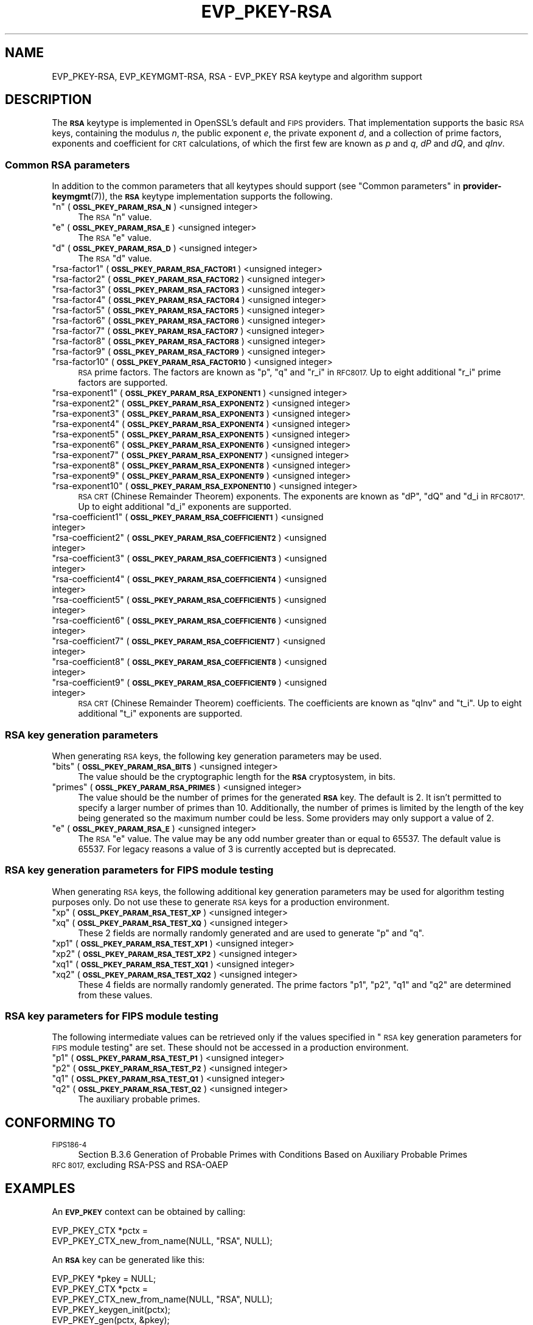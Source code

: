 .\" Automatically generated by Pod::Man 4.10 (Pod::Simple 3.35)
.\"
.\" Standard preamble:
.\" ========================================================================
.de Sp \" Vertical space (when we can't use .PP)
.if t .sp .5v
.if n .sp
..
.de Vb \" Begin verbatim text
.ft CW
.nf
.ne \\$1
..
.de Ve \" End verbatim text
.ft R
.fi
..
.\" Set up some character translations and predefined strings.  \*(-- will
.\" give an unbreakable dash, \*(PI will give pi, \*(L" will give a left
.\" double quote, and \*(R" will give a right double quote.  \*(C+ will
.\" give a nicer C++.  Capital omega is used to do unbreakable dashes and
.\" therefore won't be available.  \*(C` and \*(C' expand to `' in nroff,
.\" nothing in troff, for use with C<>.
.tr \(*W-
.ds C+ C\v'-.1v'\h'-1p'\s-2+\h'-1p'+\s0\v'.1v'\h'-1p'
.ie n \{\
.    ds -- \(*W-
.    ds PI pi
.    if (\n(.H=4u)&(1m=24u) .ds -- \(*W\h'-12u'\(*W\h'-12u'-\" diablo 10 pitch
.    if (\n(.H=4u)&(1m=20u) .ds -- \(*W\h'-12u'\(*W\h'-8u'-\"  diablo 12 pitch
.    ds L" ""
.    ds R" ""
.    ds C` ""
.    ds C' ""
'br\}
.el\{\
.    ds -- \|\(em\|
.    ds PI \(*p
.    ds L" ``
.    ds R" ''
.    ds C`
.    ds C'
'br\}
.\"
.\" Escape single quotes in literal strings from groff's Unicode transform.
.ie \n(.g .ds Aq \(aq
.el       .ds Aq '
.\"
.\" If the F register is >0, we'll generate index entries on stderr for
.\" titles (.TH), headers (.SH), subsections (.SS), items (.Ip), and index
.\" entries marked with X<> in POD.  Of course, you'll have to process the
.\" output yourself in some meaningful fashion.
.\"
.\" Avoid warning from groff about undefined register 'F'.
.de IX
..
.nr rF 0
.if \n(.g .if rF .nr rF 1
.if (\n(rF:(\n(.g==0)) \{\
.    if \nF \{\
.        de IX
.        tm Index:\\$1\t\\n%\t"\\$2"
..
.        if !\nF==2 \{\
.            nr % 0
.            nr F 2
.        \}
.    \}
.\}
.rr rF
.\"
.\" Accent mark definitions (@(#)ms.acc 1.5 88/02/08 SMI; from UCB 4.2).
.\" Fear.  Run.  Save yourself.  No user-serviceable parts.
.    \" fudge factors for nroff and troff
.if n \{\
.    ds #H 0
.    ds #V .8m
.    ds #F .3m
.    ds #[ \f1
.    ds #] \fP
.\}
.if t \{\
.    ds #H ((1u-(\\\\n(.fu%2u))*.13m)
.    ds #V .6m
.    ds #F 0
.    ds #[ \&
.    ds #] \&
.\}
.    \" simple accents for nroff and troff
.if n \{\
.    ds ' \&
.    ds ` \&
.    ds ^ \&
.    ds , \&
.    ds ~ ~
.    ds /
.\}
.if t \{\
.    ds ' \\k:\h'-(\\n(.wu*8/10-\*(#H)'\'\h"|\\n:u"
.    ds ` \\k:\h'-(\\n(.wu*8/10-\*(#H)'\`\h'|\\n:u'
.    ds ^ \\k:\h'-(\\n(.wu*10/11-\*(#H)'^\h'|\\n:u'
.    ds , \\k:\h'-(\\n(.wu*8/10)',\h'|\\n:u'
.    ds ~ \\k:\h'-(\\n(.wu-\*(#H-.1m)'~\h'|\\n:u'
.    ds / \\k:\h'-(\\n(.wu*8/10-\*(#H)'\z\(sl\h'|\\n:u'
.\}
.    \" troff and (daisy-wheel) nroff accents
.ds : \\k:\h'-(\\n(.wu*8/10-\*(#H+.1m+\*(#F)'\v'-\*(#V'\z.\h'.2m+\*(#F'.\h'|\\n:u'\v'\*(#V'
.ds 8 \h'\*(#H'\(*b\h'-\*(#H'
.ds o \\k:\h'-(\\n(.wu+\w'\(de'u-\*(#H)/2u'\v'-.3n'\*(#[\z\(de\v'.3n'\h'|\\n:u'\*(#]
.ds d- \h'\*(#H'\(pd\h'-\w'~'u'\v'-.25m'\f2\(hy\fP\v'.25m'\h'-\*(#H'
.ds D- D\\k:\h'-\w'D'u'\v'-.11m'\z\(hy\v'.11m'\h'|\\n:u'
.ds th \*(#[\v'.3m'\s+1I\s-1\v'-.3m'\h'-(\w'I'u*2/3)'\s-1o\s+1\*(#]
.ds Th \*(#[\s+2I\s-2\h'-\w'I'u*3/5'\v'-.3m'o\v'.3m'\*(#]
.ds ae a\h'-(\w'a'u*4/10)'e
.ds Ae A\h'-(\w'A'u*4/10)'E
.    \" corrections for vroff
.if v .ds ~ \\k:\h'-(\\n(.wu*9/10-\*(#H)'\s-2\u~\d\s+2\h'|\\n:u'
.if v .ds ^ \\k:\h'-(\\n(.wu*10/11-\*(#H)'\v'-.4m'^\v'.4m'\h'|\\n:u'
.    \" for low resolution devices (crt and lpr)
.if \n(.H>23 .if \n(.V>19 \
\{\
.    ds : e
.    ds 8 ss
.    ds o a
.    ds d- d\h'-1'\(ga
.    ds D- D\h'-1'\(hy
.    ds th \o'bp'
.    ds Th \o'LP'
.    ds ae ae
.    ds Ae AE
.\}
.rm #[ #] #H #V #F C
.\" ========================================================================
.\"
.IX Title "EVP_PKEY-RSA 7"
.TH EVP_PKEY-RSA 7 "2020-08-06" "3.0.0-alpha6" "OpenSSL"
.\" For nroff, turn off justification.  Always turn off hyphenation; it makes
.\" way too many mistakes in technical documents.
.if n .ad l
.nh
.SH "NAME"
EVP_PKEY\-RSA, EVP_KEYMGMT\-RSA, RSA
\&\- EVP_PKEY RSA keytype and algorithm support
.SH "DESCRIPTION"
.IX Header "DESCRIPTION"
The \fB\s-1RSA\s0\fR keytype is implemented in OpenSSL's default and \s-1FIPS\s0 providers.
That implementation supports the basic \s-1RSA\s0 keys, containing the modulus \fIn\fR,
the public exponent \fIe\fR, the private exponent \fId\fR, and a collection of prime
factors, exponents and coefficient for \s-1CRT\s0 calculations, of which the first
few are known as \fIp\fR and \fIq\fR, \fIdP\fR and \fIdQ\fR, and \fIqInv\fR.
.SS "Common \s-1RSA\s0 parameters"
.IX Subsection "Common RSA parameters"
In addition to the common parameters that all keytypes should support (see
\&\*(L"Common parameters\*(R" in \fBprovider\-keymgmt\fR\|(7)), the \fB\s-1RSA\s0\fR keytype implementation
supports the following.
.ie n .IP """n"" (\fB\s-1OSSL_PKEY_PARAM_RSA_N\s0\fR) <unsigned integer>" 4
.el .IP "``n'' (\fB\s-1OSSL_PKEY_PARAM_RSA_N\s0\fR) <unsigned integer>" 4
.IX Item "n (OSSL_PKEY_PARAM_RSA_N) <unsigned integer>"
The \s-1RSA\s0 \*(L"n\*(R" value.
.ie n .IP """e"" (\fB\s-1OSSL_PKEY_PARAM_RSA_E\s0\fR) <unsigned integer>" 4
.el .IP "``e'' (\fB\s-1OSSL_PKEY_PARAM_RSA_E\s0\fR) <unsigned integer>" 4
.IX Item "e (OSSL_PKEY_PARAM_RSA_E) <unsigned integer>"
The \s-1RSA\s0 \*(L"e\*(R" value.
.ie n .IP """d"" (\fB\s-1OSSL_PKEY_PARAM_RSA_D\s0\fR) <unsigned integer>" 4
.el .IP "``d'' (\fB\s-1OSSL_PKEY_PARAM_RSA_D\s0\fR) <unsigned integer>" 4
.IX Item "d (OSSL_PKEY_PARAM_RSA_D) <unsigned integer>"
The \s-1RSA\s0 \*(L"d\*(R" value.
.ie n .IP """rsa\-factor1"" (\fB\s-1OSSL_PKEY_PARAM_RSA_FACTOR1\s0\fR) <unsigned integer>" 4
.el .IP "``rsa\-factor1'' (\fB\s-1OSSL_PKEY_PARAM_RSA_FACTOR1\s0\fR) <unsigned integer>" 4
.IX Item "rsa-factor1 (OSSL_PKEY_PARAM_RSA_FACTOR1) <unsigned integer>"
.PD 0
.ie n .IP """rsa\-factor2"" (\fB\s-1OSSL_PKEY_PARAM_RSA_FACTOR2\s0\fR) <unsigned integer>" 4
.el .IP "``rsa\-factor2'' (\fB\s-1OSSL_PKEY_PARAM_RSA_FACTOR2\s0\fR) <unsigned integer>" 4
.IX Item "rsa-factor2 (OSSL_PKEY_PARAM_RSA_FACTOR2) <unsigned integer>"
.ie n .IP """rsa\-factor3"" (\fB\s-1OSSL_PKEY_PARAM_RSA_FACTOR3\s0\fR) <unsigned integer>" 4
.el .IP "``rsa\-factor3'' (\fB\s-1OSSL_PKEY_PARAM_RSA_FACTOR3\s0\fR) <unsigned integer>" 4
.IX Item "rsa-factor3 (OSSL_PKEY_PARAM_RSA_FACTOR3) <unsigned integer>"
.ie n .IP """rsa\-factor4"" (\fB\s-1OSSL_PKEY_PARAM_RSA_FACTOR4\s0\fR) <unsigned integer>" 4
.el .IP "``rsa\-factor4'' (\fB\s-1OSSL_PKEY_PARAM_RSA_FACTOR4\s0\fR) <unsigned integer>" 4
.IX Item "rsa-factor4 (OSSL_PKEY_PARAM_RSA_FACTOR4) <unsigned integer>"
.ie n .IP """rsa\-factor5"" (\fB\s-1OSSL_PKEY_PARAM_RSA_FACTOR5\s0\fR) <unsigned integer>" 4
.el .IP "``rsa\-factor5'' (\fB\s-1OSSL_PKEY_PARAM_RSA_FACTOR5\s0\fR) <unsigned integer>" 4
.IX Item "rsa-factor5 (OSSL_PKEY_PARAM_RSA_FACTOR5) <unsigned integer>"
.ie n .IP """rsa\-factor6"" (\fB\s-1OSSL_PKEY_PARAM_RSA_FACTOR6\s0\fR) <unsigned integer>" 4
.el .IP "``rsa\-factor6'' (\fB\s-1OSSL_PKEY_PARAM_RSA_FACTOR6\s0\fR) <unsigned integer>" 4
.IX Item "rsa-factor6 (OSSL_PKEY_PARAM_RSA_FACTOR6) <unsigned integer>"
.ie n .IP """rsa\-factor7"" (\fB\s-1OSSL_PKEY_PARAM_RSA_FACTOR7\s0\fR) <unsigned integer>" 4
.el .IP "``rsa\-factor7'' (\fB\s-1OSSL_PKEY_PARAM_RSA_FACTOR7\s0\fR) <unsigned integer>" 4
.IX Item "rsa-factor7 (OSSL_PKEY_PARAM_RSA_FACTOR7) <unsigned integer>"
.ie n .IP """rsa\-factor8"" (\fB\s-1OSSL_PKEY_PARAM_RSA_FACTOR8\s0\fR) <unsigned integer>" 4
.el .IP "``rsa\-factor8'' (\fB\s-1OSSL_PKEY_PARAM_RSA_FACTOR8\s0\fR) <unsigned integer>" 4
.IX Item "rsa-factor8 (OSSL_PKEY_PARAM_RSA_FACTOR8) <unsigned integer>"
.ie n .IP """rsa\-factor9"" (\fB\s-1OSSL_PKEY_PARAM_RSA_FACTOR9\s0\fR) <unsigned integer>" 4
.el .IP "``rsa\-factor9'' (\fB\s-1OSSL_PKEY_PARAM_RSA_FACTOR9\s0\fR) <unsigned integer>" 4
.IX Item "rsa-factor9 (OSSL_PKEY_PARAM_RSA_FACTOR9) <unsigned integer>"
.ie n .IP """rsa\-factor10"" (\fB\s-1OSSL_PKEY_PARAM_RSA_FACTOR10\s0\fR) <unsigned integer>" 4
.el .IP "``rsa\-factor10'' (\fB\s-1OSSL_PKEY_PARAM_RSA_FACTOR10\s0\fR) <unsigned integer>" 4
.IX Item "rsa-factor10 (OSSL_PKEY_PARAM_RSA_FACTOR10) <unsigned integer>"
.PD
\&\s-1RSA\s0 prime factors. The factors are known as \*(L"p\*(R", \*(L"q\*(R" and \*(L"r_i\*(R" in \s-1RFC8017.\s0
Up to eight additional \*(L"r_i\*(R" prime factors are supported.
.ie n .IP """rsa\-exponent1"" (\fB\s-1OSSL_PKEY_PARAM_RSA_EXPONENT1\s0\fR) <unsigned integer>" 4
.el .IP "``rsa\-exponent1'' (\fB\s-1OSSL_PKEY_PARAM_RSA_EXPONENT1\s0\fR) <unsigned integer>" 4
.IX Item "rsa-exponent1 (OSSL_PKEY_PARAM_RSA_EXPONENT1) <unsigned integer>"
.PD 0
.ie n .IP """rsa\-exponent2"" (\fB\s-1OSSL_PKEY_PARAM_RSA_EXPONENT2\s0\fR) <unsigned integer>" 4
.el .IP "``rsa\-exponent2'' (\fB\s-1OSSL_PKEY_PARAM_RSA_EXPONENT2\s0\fR) <unsigned integer>" 4
.IX Item "rsa-exponent2 (OSSL_PKEY_PARAM_RSA_EXPONENT2) <unsigned integer>"
.ie n .IP """rsa\-exponent3"" (\fB\s-1OSSL_PKEY_PARAM_RSA_EXPONENT3\s0\fR) <unsigned integer>" 4
.el .IP "``rsa\-exponent3'' (\fB\s-1OSSL_PKEY_PARAM_RSA_EXPONENT3\s0\fR) <unsigned integer>" 4
.IX Item "rsa-exponent3 (OSSL_PKEY_PARAM_RSA_EXPONENT3) <unsigned integer>"
.ie n .IP """rsa\-exponent4"" (\fB\s-1OSSL_PKEY_PARAM_RSA_EXPONENT4\s0\fR) <unsigned integer>" 4
.el .IP "``rsa\-exponent4'' (\fB\s-1OSSL_PKEY_PARAM_RSA_EXPONENT4\s0\fR) <unsigned integer>" 4
.IX Item "rsa-exponent4 (OSSL_PKEY_PARAM_RSA_EXPONENT4) <unsigned integer>"
.ie n .IP """rsa\-exponent5"" (\fB\s-1OSSL_PKEY_PARAM_RSA_EXPONENT5\s0\fR) <unsigned integer>" 4
.el .IP "``rsa\-exponent5'' (\fB\s-1OSSL_PKEY_PARAM_RSA_EXPONENT5\s0\fR) <unsigned integer>" 4
.IX Item "rsa-exponent5 (OSSL_PKEY_PARAM_RSA_EXPONENT5) <unsigned integer>"
.ie n .IP """rsa\-exponent6"" (\fB\s-1OSSL_PKEY_PARAM_RSA_EXPONENT6\s0\fR) <unsigned integer>" 4
.el .IP "``rsa\-exponent6'' (\fB\s-1OSSL_PKEY_PARAM_RSA_EXPONENT6\s0\fR) <unsigned integer>" 4
.IX Item "rsa-exponent6 (OSSL_PKEY_PARAM_RSA_EXPONENT6) <unsigned integer>"
.ie n .IP """rsa\-exponent7"" (\fB\s-1OSSL_PKEY_PARAM_RSA_EXPONENT7\s0\fR) <unsigned integer>" 4
.el .IP "``rsa\-exponent7'' (\fB\s-1OSSL_PKEY_PARAM_RSA_EXPONENT7\s0\fR) <unsigned integer>" 4
.IX Item "rsa-exponent7 (OSSL_PKEY_PARAM_RSA_EXPONENT7) <unsigned integer>"
.ie n .IP """rsa\-exponent8"" (\fB\s-1OSSL_PKEY_PARAM_RSA_EXPONENT8\s0\fR) <unsigned integer>" 4
.el .IP "``rsa\-exponent8'' (\fB\s-1OSSL_PKEY_PARAM_RSA_EXPONENT8\s0\fR) <unsigned integer>" 4
.IX Item "rsa-exponent8 (OSSL_PKEY_PARAM_RSA_EXPONENT8) <unsigned integer>"
.ie n .IP """rsa\-exponent9"" (\fB\s-1OSSL_PKEY_PARAM_RSA_EXPONENT9\s0\fR) <unsigned integer>" 4
.el .IP "``rsa\-exponent9'' (\fB\s-1OSSL_PKEY_PARAM_RSA_EXPONENT9\s0\fR) <unsigned integer>" 4
.IX Item "rsa-exponent9 (OSSL_PKEY_PARAM_RSA_EXPONENT9) <unsigned integer>"
.ie n .IP """rsa\-exponent10"" (\fB\s-1OSSL_PKEY_PARAM_RSA_EXPONENT10\s0\fR) <unsigned integer>" 4
.el .IP "``rsa\-exponent10'' (\fB\s-1OSSL_PKEY_PARAM_RSA_EXPONENT10\s0\fR) <unsigned integer>" 4
.IX Item "rsa-exponent10 (OSSL_PKEY_PARAM_RSA_EXPONENT10) <unsigned integer>"
.PD
\&\s-1RSA CRT\s0 (Chinese Remainder Theorem) exponents. The exponents are known
as \*(L"dP\*(R", \*(L"dQ\*(R" and \*(L"d_i in \s-1RFC8017\*(R".\s0
Up to eight additional \*(L"d_i\*(R" exponents are supported.
.ie n .IP """rsa\-coefficient1"" (\fB\s-1OSSL_PKEY_PARAM_RSA_COEFFICIENT1\s0\fR) <unsigned integer>" 4
.el .IP "``rsa\-coefficient1'' (\fB\s-1OSSL_PKEY_PARAM_RSA_COEFFICIENT1\s0\fR) <unsigned integer>" 4
.IX Item "rsa-coefficient1 (OSSL_PKEY_PARAM_RSA_COEFFICIENT1) <unsigned integer>"
.PD 0
.ie n .IP """rsa\-coefficient2"" (\fB\s-1OSSL_PKEY_PARAM_RSA_COEFFICIENT2\s0\fR) <unsigned integer>" 4
.el .IP "``rsa\-coefficient2'' (\fB\s-1OSSL_PKEY_PARAM_RSA_COEFFICIENT2\s0\fR) <unsigned integer>" 4
.IX Item "rsa-coefficient2 (OSSL_PKEY_PARAM_RSA_COEFFICIENT2) <unsigned integer>"
.ie n .IP """rsa\-coefficient3"" (\fB\s-1OSSL_PKEY_PARAM_RSA_COEFFICIENT3\s0\fR) <unsigned integer>" 4
.el .IP "``rsa\-coefficient3'' (\fB\s-1OSSL_PKEY_PARAM_RSA_COEFFICIENT3\s0\fR) <unsigned integer>" 4
.IX Item "rsa-coefficient3 (OSSL_PKEY_PARAM_RSA_COEFFICIENT3) <unsigned integer>"
.ie n .IP """rsa\-coefficient4"" (\fB\s-1OSSL_PKEY_PARAM_RSA_COEFFICIENT4\s0\fR) <unsigned integer>" 4
.el .IP "``rsa\-coefficient4'' (\fB\s-1OSSL_PKEY_PARAM_RSA_COEFFICIENT4\s0\fR) <unsigned integer>" 4
.IX Item "rsa-coefficient4 (OSSL_PKEY_PARAM_RSA_COEFFICIENT4) <unsigned integer>"
.ie n .IP """rsa\-coefficient5"" (\fB\s-1OSSL_PKEY_PARAM_RSA_COEFFICIENT5\s0\fR) <unsigned integer>" 4
.el .IP "``rsa\-coefficient5'' (\fB\s-1OSSL_PKEY_PARAM_RSA_COEFFICIENT5\s0\fR) <unsigned integer>" 4
.IX Item "rsa-coefficient5 (OSSL_PKEY_PARAM_RSA_COEFFICIENT5) <unsigned integer>"
.ie n .IP """rsa\-coefficient6"" (\fB\s-1OSSL_PKEY_PARAM_RSA_COEFFICIENT6\s0\fR) <unsigned integer>" 4
.el .IP "``rsa\-coefficient6'' (\fB\s-1OSSL_PKEY_PARAM_RSA_COEFFICIENT6\s0\fR) <unsigned integer>" 4
.IX Item "rsa-coefficient6 (OSSL_PKEY_PARAM_RSA_COEFFICIENT6) <unsigned integer>"
.ie n .IP """rsa\-coefficient7"" (\fB\s-1OSSL_PKEY_PARAM_RSA_COEFFICIENT7\s0\fR) <unsigned integer>" 4
.el .IP "``rsa\-coefficient7'' (\fB\s-1OSSL_PKEY_PARAM_RSA_COEFFICIENT7\s0\fR) <unsigned integer>" 4
.IX Item "rsa-coefficient7 (OSSL_PKEY_PARAM_RSA_COEFFICIENT7) <unsigned integer>"
.ie n .IP """rsa\-coefficient8"" (\fB\s-1OSSL_PKEY_PARAM_RSA_COEFFICIENT8\s0\fR) <unsigned integer>" 4
.el .IP "``rsa\-coefficient8'' (\fB\s-1OSSL_PKEY_PARAM_RSA_COEFFICIENT8\s0\fR) <unsigned integer>" 4
.IX Item "rsa-coefficient8 (OSSL_PKEY_PARAM_RSA_COEFFICIENT8) <unsigned integer>"
.ie n .IP """rsa\-coefficient9"" (\fB\s-1OSSL_PKEY_PARAM_RSA_COEFFICIENT9\s0\fR) <unsigned integer>" 4
.el .IP "``rsa\-coefficient9'' (\fB\s-1OSSL_PKEY_PARAM_RSA_COEFFICIENT9\s0\fR) <unsigned integer>" 4
.IX Item "rsa-coefficient9 (OSSL_PKEY_PARAM_RSA_COEFFICIENT9) <unsigned integer>"
.PD
\&\s-1RSA CRT\s0 (Chinese Remainder Theorem) coefficients. The coefficients are known as
\&\*(L"qInv\*(R" and \*(L"t_i\*(R".
Up to eight additional \*(L"t_i\*(R" exponents are supported.
.SS "\s-1RSA\s0 key generation parameters"
.IX Subsection "RSA key generation parameters"
When generating \s-1RSA\s0 keys, the following key generation parameters may be used.
.ie n .IP """bits"" (\fB\s-1OSSL_PKEY_PARAM_RSA_BITS\s0\fR) <unsigned integer>" 4
.el .IP "``bits'' (\fB\s-1OSSL_PKEY_PARAM_RSA_BITS\s0\fR) <unsigned integer>" 4
.IX Item "bits (OSSL_PKEY_PARAM_RSA_BITS) <unsigned integer>"
The value should be the cryptographic length for the \fB\s-1RSA\s0\fR cryptosystem, in
bits.
.ie n .IP """primes"" (\fB\s-1OSSL_PKEY_PARAM_RSA_PRIMES\s0\fR) <unsigned integer>" 4
.el .IP "``primes'' (\fB\s-1OSSL_PKEY_PARAM_RSA_PRIMES\s0\fR) <unsigned integer>" 4
.IX Item "primes (OSSL_PKEY_PARAM_RSA_PRIMES) <unsigned integer>"
The value should be the number of primes for the generated \fB\s-1RSA\s0\fR key.  The
default is 2.  It isn't permitted to specify a larger number of primes than
10.  Additionally, the number of primes is limited by the length of the key
being generated so the maximum number could be less.
Some providers may only support a value of 2.
.ie n .IP """e"" (\fB\s-1OSSL_PKEY_PARAM_RSA_E\s0\fR) <unsigned integer>" 4
.el .IP "``e'' (\fB\s-1OSSL_PKEY_PARAM_RSA_E\s0\fR) <unsigned integer>" 4
.IX Item "e (OSSL_PKEY_PARAM_RSA_E) <unsigned integer>"
The \s-1RSA\s0 \*(L"e\*(R" value. The value may be any odd number greater than or equal to
65537. The default value is 65537.
For legacy reasons a value of 3 is currently accepted but is deprecated.
.SS "\s-1RSA\s0 key generation parameters for \s-1FIPS\s0 module testing"
.IX Subsection "RSA key generation parameters for FIPS module testing"
When generating \s-1RSA\s0 keys, the following additional key generation parameters may
be used for algorithm testing purposes only. Do not use these to generate
\&\s-1RSA\s0 keys for a production environment.
.ie n .IP """xp"" (\fB\s-1OSSL_PKEY_PARAM_RSA_TEST_XP\s0\fR) <unsigned integer>" 4
.el .IP "``xp'' (\fB\s-1OSSL_PKEY_PARAM_RSA_TEST_XP\s0\fR) <unsigned integer>" 4
.IX Item "xp (OSSL_PKEY_PARAM_RSA_TEST_XP) <unsigned integer>"
.PD 0
.ie n .IP """xq"" (\fB\s-1OSSL_PKEY_PARAM_RSA_TEST_XQ\s0\fR) <unsigned integer>" 4
.el .IP "``xq'' (\fB\s-1OSSL_PKEY_PARAM_RSA_TEST_XQ\s0\fR) <unsigned integer>" 4
.IX Item "xq (OSSL_PKEY_PARAM_RSA_TEST_XQ) <unsigned integer>"
.PD
These 2 fields are normally randomly generated and are used to generate \*(L"p\*(R" and
\&\*(L"q\*(R".
.ie n .IP """xp1"" (\fB\s-1OSSL_PKEY_PARAM_RSA_TEST_XP1\s0\fR) <unsigned integer>" 4
.el .IP "``xp1'' (\fB\s-1OSSL_PKEY_PARAM_RSA_TEST_XP1\s0\fR) <unsigned integer>" 4
.IX Item "xp1 (OSSL_PKEY_PARAM_RSA_TEST_XP1) <unsigned integer>"
.PD 0
.ie n .IP """xp2"" (\fB\s-1OSSL_PKEY_PARAM_RSA_TEST_XP2\s0\fR) <unsigned integer>" 4
.el .IP "``xp2'' (\fB\s-1OSSL_PKEY_PARAM_RSA_TEST_XP2\s0\fR) <unsigned integer>" 4
.IX Item "xp2 (OSSL_PKEY_PARAM_RSA_TEST_XP2) <unsigned integer>"
.ie n .IP """xq1"" (\fB\s-1OSSL_PKEY_PARAM_RSA_TEST_XQ1\s0\fR) <unsigned integer>" 4
.el .IP "``xq1'' (\fB\s-1OSSL_PKEY_PARAM_RSA_TEST_XQ1\s0\fR) <unsigned integer>" 4
.IX Item "xq1 (OSSL_PKEY_PARAM_RSA_TEST_XQ1) <unsigned integer>"
.ie n .IP """xq2"" (\fB\s-1OSSL_PKEY_PARAM_RSA_TEST_XQ2\s0\fR) <unsigned integer>" 4
.el .IP "``xq2'' (\fB\s-1OSSL_PKEY_PARAM_RSA_TEST_XQ2\s0\fR) <unsigned integer>" 4
.IX Item "xq2 (OSSL_PKEY_PARAM_RSA_TEST_XQ2) <unsigned integer>"
.PD
These 4 fields are normally randomly generated. The prime factors \*(L"p1\*(R", \*(L"p2\*(R",
\&\*(L"q1\*(R" and \*(L"q2\*(R" are determined from these values.
.SS "\s-1RSA\s0 key parameters for \s-1FIPS\s0 module testing"
.IX Subsection "RSA key parameters for FIPS module testing"
The following intermediate values can be retrieved only if the values
specified in \*(L"\s-1RSA\s0 key generation parameters for \s-1FIPS\s0 module testing\*(R" are set.
These should not be accessed in a production environment.
.ie n .IP """p1"" (\fB\s-1OSSL_PKEY_PARAM_RSA_TEST_P1\s0\fR) <unsigned integer>" 4
.el .IP "``p1'' (\fB\s-1OSSL_PKEY_PARAM_RSA_TEST_P1\s0\fR) <unsigned integer>" 4
.IX Item "p1 (OSSL_PKEY_PARAM_RSA_TEST_P1) <unsigned integer>"
.PD 0
.ie n .IP """p2"" (\fB\s-1OSSL_PKEY_PARAM_RSA_TEST_P2\s0\fR) <unsigned integer>" 4
.el .IP "``p2'' (\fB\s-1OSSL_PKEY_PARAM_RSA_TEST_P2\s0\fR) <unsigned integer>" 4
.IX Item "p2 (OSSL_PKEY_PARAM_RSA_TEST_P2) <unsigned integer>"
.ie n .IP """q1"" (\fB\s-1OSSL_PKEY_PARAM_RSA_TEST_Q1\s0\fR) <unsigned integer>" 4
.el .IP "``q1'' (\fB\s-1OSSL_PKEY_PARAM_RSA_TEST_Q1\s0\fR) <unsigned integer>" 4
.IX Item "q1 (OSSL_PKEY_PARAM_RSA_TEST_Q1) <unsigned integer>"
.ie n .IP """q2"" (\fB\s-1OSSL_PKEY_PARAM_RSA_TEST_Q2\s0\fR) <unsigned integer>" 4
.el .IP "``q2'' (\fB\s-1OSSL_PKEY_PARAM_RSA_TEST_Q2\s0\fR) <unsigned integer>" 4
.IX Item "q2 (OSSL_PKEY_PARAM_RSA_TEST_Q2) <unsigned integer>"
.PD
The auxiliary probable primes.
.SH "CONFORMING TO"
.IX Header "CONFORMING TO"
.IP "\s-1FIPS186\-4\s0" 4
.IX Item "FIPS186-4"
Section B.3.6  Generation of Probable Primes with Conditions Based on
Auxiliary Probable Primes
.IP "\s-1RFC 8017,\s0 excluding RSA-PSS and RSA-OAEP" 4
.IX Item "RFC 8017, excluding RSA-PSS and RSA-OAEP"
.SH "EXAMPLES"
.IX Header "EXAMPLES"
An \fB\s-1EVP_PKEY\s0\fR context can be obtained by calling:
.PP
.Vb 2
\&    EVP_PKEY_CTX *pctx =
\&        EVP_PKEY_CTX_new_from_name(NULL, "RSA", NULL);
.Ve
.PP
An \fB\s-1RSA\s0\fR key can be generated like this:
.PP
.Vb 3
\&    EVP_PKEY *pkey = NULL;
\&    EVP_PKEY_CTX *pctx =
\&        EVP_PKEY_CTX_new_from_name(NULL, "RSA", NULL);
\&
\&    EVP_PKEY_keygen_init(pctx);
\&    EVP_PKEY_gen(pctx, &pkey);
\&    EVP_PKEY_CTX_free(pctx);
.Ve
.PP
An \fB\s-1RSA\s0\fR key can be generated with key generation parameters:
.PP
.Vb 5
\&    unsigned int primes = 3;
\&    unsigned int bits = 4096;
\&    OSSL_PARAM params[3];
\&    EVP_PKEY *pkey = NULL;
\&    EVP_PKEY_CTX *pctx = EVP_PKEY_CTX_new_from_name(NULL, "RSA", NULL);
\&
\&    EVP_PKEY_keygen_init(pctx);
\&
\&    params[0] = OSSL_PARAM_construct_uint("bits", &bits);
\&    params[1] = OSSL_PARAM_construct_uint("primes", &primes);
\&    params[2] = OSSL_PARAM_construct_end();
\&    EVP_PKEY_CTX_set_params(pctx, params);
\&
\&    EVP_PKEY_gen(pctx, &pkey);
\&    EVP_PKEY_print_private(bio_out, pkey, 0, NULL);
\&    EVP_PKEY_CTX_free(pctx);
.Ve
.SH "SEE ALSO"
.IX Header "SEE ALSO"
\&\s-1\fBEVP_KEYMGMT\s0\fR\|(3), \s-1\fBEVP_PKEY\s0\fR\|(3), \fBprovider\-keymgmt\fR\|(7)
.SH "COPYRIGHT"
.IX Header "COPYRIGHT"
Copyright 2020 The OpenSSL Project Authors. All Rights Reserved.
.PP
Licensed under the Apache License 2.0 (the \*(L"License\*(R").  You may not use
this file except in compliance with the License.  You can obtain a copy
in the file \s-1LICENSE\s0 in the source distribution or at
<https://www.openssl.org/source/license.html>.

